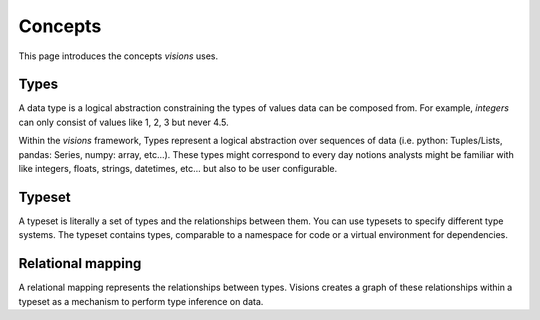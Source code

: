 Concepts
========

This page introduces the concepts `visions` uses.

Types
-----

A data type is a logical abstraction constraining the types of values data can be composed from. For example,
`integers` can only consist of values like 1, 2, 3 but never 4.5.

Within the `visions` framework, Types represent a logical abstraction over sequences of data
(i.e. python: Tuples/Lists, pandas: Series, numpy: array, etc...). These types might correspond
to every day notions analysts might be familiar with like integers, floats, strings, datetimes, etc...
but also to be user configurable.

.. seealso:: If you want a deeper understanding of data types, see :doc:`data type view <../thinker/data_type_view>`.

Typeset
-------

A typeset is literally a set of types and the relationships between them.
You can use typesets to specify different type systems.
The typeset contains types, comparable to a namespace for code or a virtual environment for dependencies.

Relational mapping
------------------

A relational mapping represents the relationships between types.
Visions creates a graph of these relationships within a typeset as a mechanism to perform type inference on data.

